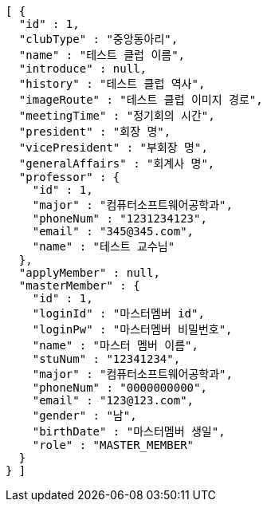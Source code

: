 [source,json,options="nowrap"]
----
[ {
  "id" : 1,
  "clubType" : "중앙동아리",
  "name" : "테스트 클럽 이름",
  "introduce" : null,
  "history" : "테스트 클럽 역사",
  "imageRoute" : "테스트 클럽 이미지 경로",
  "meetingTime" : "정기회의 시간",
  "president" : "회장 명",
  "vicePresident" : "부회장 명",
  "generalAffairs" : "회계사 명",
  "professor" : {
    "id" : 1,
    "major" : "컴퓨터소프트웨어공학과",
    "phoneNum" : "1231234123",
    "email" : "345@345.com",
    "name" : "테스트 교수님"
  },
  "applyMember" : null,
  "masterMember" : {
    "id" : 1,
    "loginId" : "마스터멤버 id",
    "loginPw" : "마스터멤버 비밀번호",
    "name" : "마스터 멤버 이름",
    "stuNum" : "12341234",
    "major" : "컴퓨터소프트웨어공학과",
    "phoneNum" : "0000000000",
    "email" : "123@123.com",
    "gender" : "남",
    "birthDate" : "마스터멤버 생일",
    "role" : "MASTER_MEMBER"
  }
} ]
----